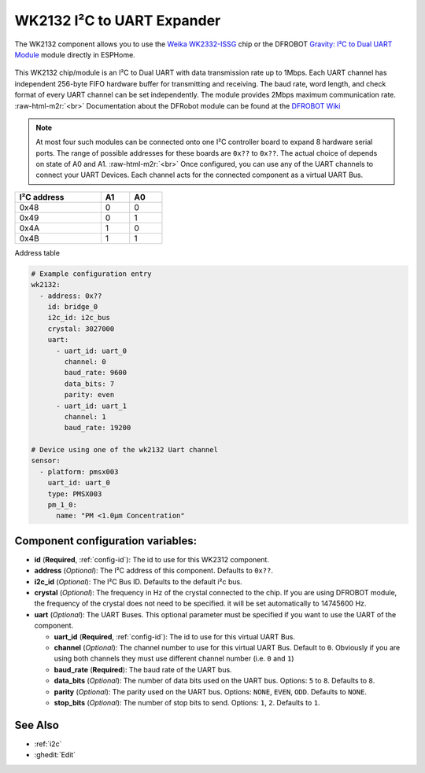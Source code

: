 WK2132 I²C to UART Expander
===========================

.. seo::
    :description: Instructions for setting up WK2132 I²C Component in ESPHome.
    :image: DFR0627.jpg

.. role:: raw-html-m2r(raw)
   :format: html

The WK2132 component allows you to use the 
`Weika WK2332-ISSG <https://www.lcsc.com/product-detail/Interface-Specialized_WEIKAI-WK2132-ISSG_C401039.html>`__
chip or the DFROBOT `Gravity: I²C to Dual UART Module <https://www.dfrobot.com/product-2001.html>`__
module directly in ESPHome. 

.. figure:: images/wk2132-bd.PNG
   :align: center

This WK2132 chip/module is an I²C to Dual UART with data transmission rate up to 1Mbps. Each UART channel has independent 
256-byte FIFO hardware buffer for transmitting and receiving. The baud rate, word length, and check format of every 
UART channel can be set independently. The module provides 2Mbps maximum communication rate. \ :raw-html-m2r:`<br>`
Documentation about the DFRobot module can be found at the 
`DFROBOT Wiki <https://wiki.dfrobot.com/Gravity%3A%20IIC%20to%20Dual%20UART%20Module%20SKU%3A%20DFR0627>`__

.. .. figure:: images/dfrobot-wk2132.png
..   :align: center
.. figure:: images/DFR0627.jpg

.. note:: 
  At most four such modules can be connected onto one I²C controller board to expand 8 
  hardware serial ports. The range of possible addresses for these boards are 
  ``0x??`` to ``0x??``. The actual choice of  depends on state of A0 and A1. \ :raw-html-m2r:`<br>`
  Once configured, you can use any of the UART channels to connect your UART Devices. 
  Each channel acts for the connected component as a virtual UART Bus. 

.. list-table::
   :header-rows: 1
   :width: 300px
   :align: left

   * - I²C address
     - A1
     - A0
   * - 0x48
     - 0
     - 0
   * - 0x49
     - 0
     - 1
   * - 0x4A
     - 1
     - 0
   * - 0x4B
     - 1
     - 1

Address table

.. code-block:: yaml

    # Example configuration entry
    wk2132:
      - address: 0x??
        id: bridge_0
        i2c_id: i2c_bus
        crystal: 3027000
        uart: 
          - uart_id: uart_0
            channel: 0
            baud_rate: 9600
            data_bits: 7
            parity: even
          - uart_id: uart_1
            channel: 1
            baud_rate: 19200

    # Device using one of the wk2132 Uart channel
    sensor:
      - platform: pmsx003
        uart_id: uart_0
        type: PMSX003
        pm_1_0:
          name: "PM <1.0µm Concentration"

Component configuration variables:
**********************************

- **id** (**Required**, :ref:`config-id`): The id to use for this WK2312 component.
- **address** (*Optional*): The I²C address of this component. Defaults to ``0x??``.
- **i2c_id** (*Optional*): The I²C Bus ID. Defaults to the default i²c bus.
- **crystal** (*Optional*): The frequency in Hz of the crystal connected to the chip.
  If you are using DFROBOT module, the frequency of the crystal  does not need to be specified. 
  it will be set automatically to 14745600 Hz.
- **uart** (*Optional*): The UART Buses. This optional parameter must be specified if you want
  to use the UART of the component.

  - **uart_id** (**Required**, :ref:`config-id`): The id to use for this virtual UART Bus.
  - **channel** (*Optional*): The channel number to use for this virtual UART Bus. Default to ``0``.
    Obviously if you are using both channels they must use different channel number (i.e. ``0`` and ``1``)
  - **baud_rate** (**Required**): The baud rate of the UART bus.
  - **data_bits** (*Optional*): The number of data bits used on the UART bus. Options: ``5`` to ``8``. Defaults to ``8``.
  - **parity** (*Optional*): The parity used on the UART bus. Options: ``NONE``, ``EVEN``, ``ODD``. Defaults to ``NONE``.
  - **stop_bits** (*Optional*): The number of stop bits to send. Options: ``1``, ``2``. Defaults to ``1``.

See Also
********

- :ref:`i2c`
- :ghedit:`Edit`
